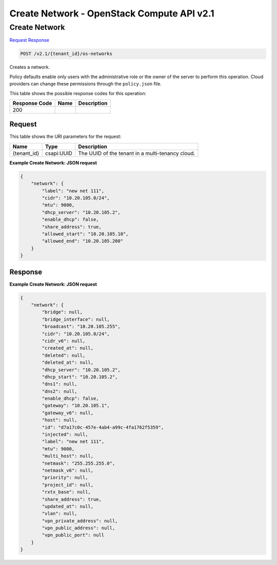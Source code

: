 =============================================================================
Create Network -  OpenStack Compute API v2.1
=============================================================================

Create Network
~~~~~~~~~~~~~~~~~~~~~~~~~

`Request <POST_create_network_v2.1_tenant_id_os-networks.rst#request>`__
`Response <POST_create_network_v2.1_tenant_id_os-networks.rst#response>`__

.. code-block:: javascript

    POST /v2.1/{tenant_id}/os-networks

Creates a network.

Policy defaults enable only users with the administrative role or the owner of the server to perform this operation. Cloud providers can change these permissions through the ``policy.json`` file.



This table shows the possible response codes for this operation:


+--------------------------+-------------------------+-------------------------+
|Response Code             |Name                     |Description              |
+==========================+=========================+=========================+
|200                       |                         |                         |
+--------------------------+-------------------------+-------------------------+


Request
^^^^^^^^^^^^^^^^^

This table shows the URI parameters for the request:

+--------------------------+-------------------------+-------------------------+
|Name                      |Type                     |Description              |
+==========================+=========================+=========================+
|{tenant_id}               |csapi:UUID               |The UUID of the tenant   |
|                          |                         |in a multi-tenancy cloud.|
+--------------------------+-------------------------+-------------------------+








**Example Create Network: JSON request**


.. code::

    {
        "network": {
            "label": "new net 111",
            "cidr": "10.20.105.0/24",
            "mtu": 9000,
            "dhcp_server": "10.20.105.2",
            "enable_dhcp": false,
            "share_address": true,
            "allowed_start": "10.20.105.10",
            "allowed_end": "10.20.105.200"
        }
    }
    


Response
^^^^^^^^^^^^^^^^^^





**Example Create Network: JSON request**


.. code::

    {
        "network": {
            "bridge": null,
            "bridge_interface": null,
            "broadcast": "10.20.105.255",
            "cidr": "10.20.105.0/24",
            "cidr_v6": null,
            "created_at": null,
            "deleted": null,
            "deleted_at": null,
            "dhcp_server": "10.20.105.2",
            "dhcp_start": "10.20.105.2",
            "dns1": null,
            "dns2": null,
            "enable_dhcp": false,
            "gateway": "10.20.105.1",
            "gateway_v6": null,
            "host": null,
            "id": "d7a17c0c-457e-4ab4-a99c-4fa1762f5359",
            "injected": null,
            "label": "new net 111",
            "mtu": 9000,
            "multi_host": null,
            "netmask": "255.255.255.0",
            "netmask_v6": null,
            "priority": null,
            "project_id": null,
            "rxtx_base": null,
            "share_address": true,
            "updated_at": null,
            "vlan": null,
            "vpn_private_address": null,
            "vpn_public_address": null,
            "vpn_public_port": null
        }
    }
    

